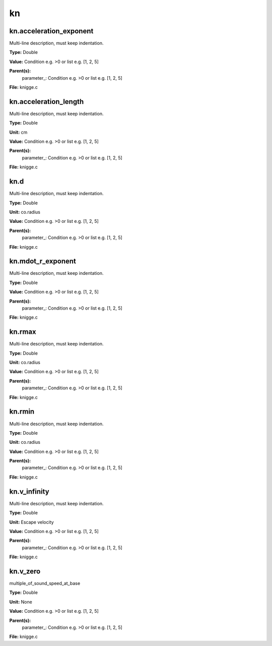 
==
kn
==

kn.acceleration_exponent
========================
Multi-line description, must keep indentation.

**Type:** Double

**Value:** Condition e.g. >0 or list e.g. [1, 2, 5]

**Parent(s):**
  parameter_: Condition e.g. >0 or list e.g. [1, 2, 5]


**File:** knigge.c


kn.acceleration_length
======================
Multi-line description, must keep indentation.

**Type:** Double

**Unit:** cm

**Value:** Condition e.g. >0 or list e.g. [1, 2, 5]

**Parent(s):**
  parameter_: Condition e.g. >0 or list e.g. [1, 2, 5]


**File:** knigge.c


kn.d
====
Multi-line description, must keep indentation.

**Type:** Double

**Unit:** co.radius

**Value:** Condition e.g. >0 or list e.g. [1, 2, 5]

**Parent(s):**
  parameter_: Condition e.g. >0 or list e.g. [1, 2, 5]


**File:** knigge.c


kn.mdot_r_exponent
==================
Multi-line description, must keep indentation.

**Type:** Double

**Value:** Condition e.g. >0 or list e.g. [1, 2, 5]

**Parent(s):**
  parameter_: Condition e.g. >0 or list e.g. [1, 2, 5]


**File:** knigge.c


kn.rmax
=======
Multi-line description, must keep indentation.

**Type:** Double

**Unit:** co.radius

**Value:** Condition e.g. >0 or list e.g. [1, 2, 5]

**Parent(s):**
  parameter_: Condition e.g. >0 or list e.g. [1, 2, 5]


**File:** knigge.c


kn.rmin
=======
Multi-line description, must keep indentation.

**Type:** Double

**Unit:** co.radius

**Value:** Condition e.g. >0 or list e.g. [1, 2, 5]

**Parent(s):**
  parameter_: Condition e.g. >0 or list e.g. [1, 2, 5]


**File:** knigge.c


kn.v_infinity
=============
Multi-line description, must keep indentation.

**Type:** Double

**Unit:** Escape velocity

**Value:** Condition e.g. >0 or list e.g. [1, 2, 5]

**Parent(s):**
  parameter_: Condition e.g. >0 or list e.g. [1, 2, 5]


**File:** knigge.c


kn.v_zero
=========
multiple_of_sound_speed_at_base

**Type:** Double

**Unit:** None

**Value:** Condition e.g. >0 or list e.g. [1, 2, 5]

**Parent(s):**
  parameter_: Condition e.g. >0 or list e.g. [1, 2, 5]


**File:** knigge.c



